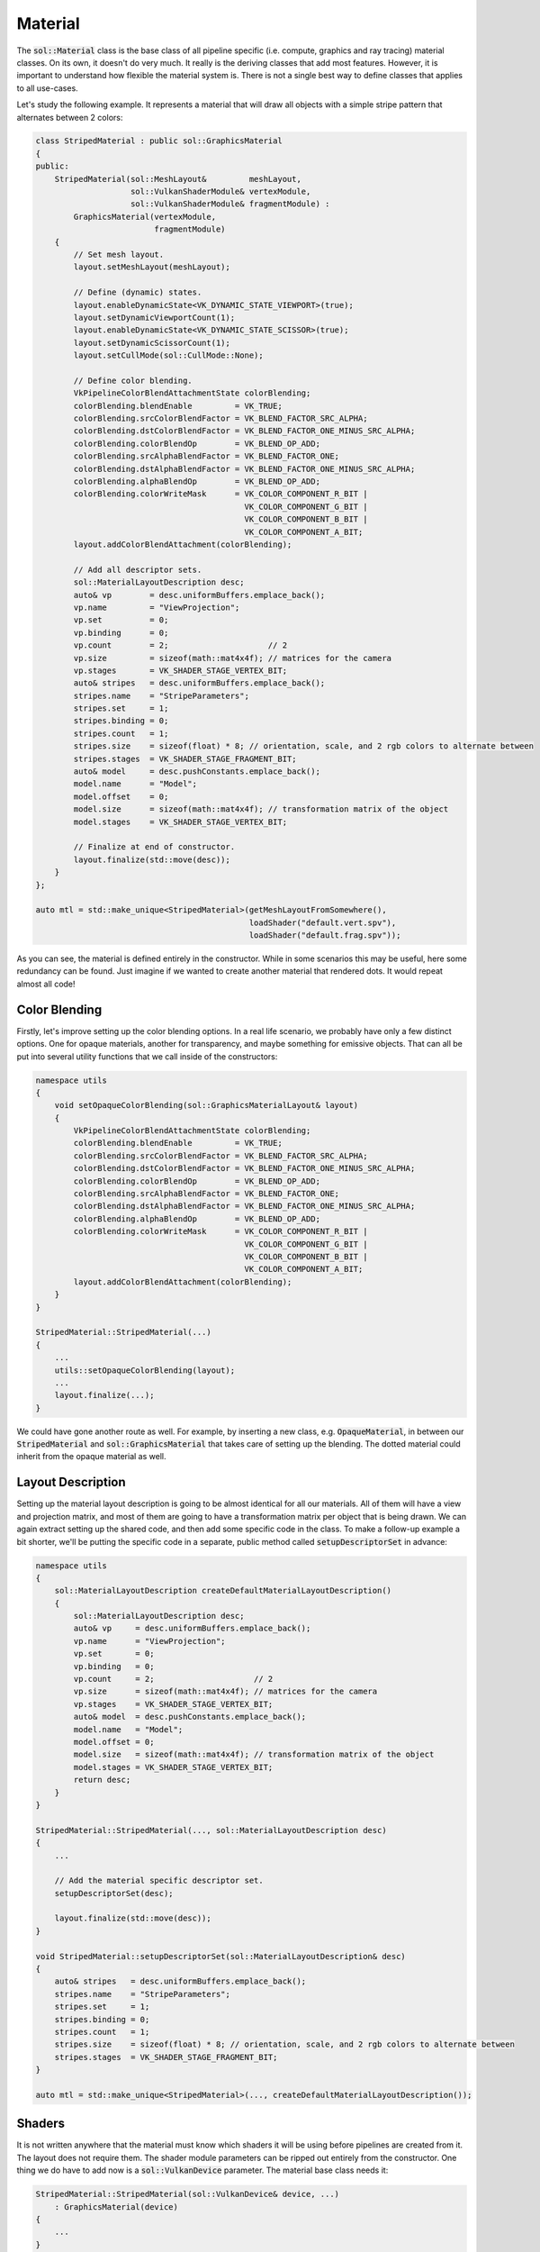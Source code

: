 Material
========

The :code:`sol::Material` class is the base class of all pipeline specific (i.e. compute, graphics and ray tracing)
material classes. On its own, it doesn't do very much. It really is the deriving classes that add most features.
However, it is important to understand how flexible the material system is. There is not a single best way to define
classes that applies to all use-cases.

Let's study the following example. It represents a material that will draw all objects with a simple stripe pattern that
alternates between 2 colors:

.. code-block:: cpp

    class StripedMaterial : public sol::GraphicsMaterial
    {
    public:
        StripedMaterial(sol::MeshLayout&         meshLayout,
                        sol::VulkanShaderModule& vertexModule,
                        sol::VulkanShaderModule& fragmentModule) :
            GraphicsMaterial(vertexModule,
                             fragmentModule)
        {
            // Set mesh layout.
            layout.setMeshLayout(meshLayout);

            // Define (dynamic) states.
            layout.enableDynamicState<VK_DYNAMIC_STATE_VIEWPORT>(true);
            layout.setDynamicViewportCount(1);
            layout.enableDynamicState<VK_DYNAMIC_STATE_SCISSOR>(true);
            layout.setDynamicScissorCount(1);
            layout.setCullMode(sol::CullMode::None);

            // Define color blending.
            VkPipelineColorBlendAttachmentState colorBlending;
            colorBlending.blendEnable         = VK_TRUE;
            colorBlending.srcColorBlendFactor = VK_BLEND_FACTOR_SRC_ALPHA;
            colorBlending.dstColorBlendFactor = VK_BLEND_FACTOR_ONE_MINUS_SRC_ALPHA;
            colorBlending.colorBlendOp        = VK_BLEND_OP_ADD;
            colorBlending.srcAlphaBlendFactor = VK_BLEND_FACTOR_ONE;
            colorBlending.dstAlphaBlendFactor = VK_BLEND_FACTOR_ONE_MINUS_SRC_ALPHA;
            colorBlending.alphaBlendOp        = VK_BLEND_OP_ADD;
            colorBlending.colorWriteMask      = VK_COLOR_COMPONENT_R_BIT |
                                                VK_COLOR_COMPONENT_G_BIT |
                                                VK_COLOR_COMPONENT_B_BIT |
                                                VK_COLOR_COMPONENT_A_BIT;
            layout.addColorBlendAttachment(colorBlending);

            // Add all descriptor sets.
            sol::MaterialLayoutDescription desc;
            auto& vp        = desc.uniformBuffers.emplace_back();
            vp.name         = "ViewProjection";
            vp.set          = 0;
            vp.binding      = 0;
            vp.count        = 2;                     // 2
            vp.size         = sizeof(math::mat4x4f); // matrices for the camera
            vp.stages       = VK_SHADER_STAGE_VERTEX_BIT;
            auto& stripes   = desc.uniformBuffers.emplace_back();
            stripes.name    = "StripeParameters";
            stripes.set     = 1;
            stripes.binding = 0;
            stripes.count   = 1;
            stripes.size    = sizeof(float) * 8; // orientation, scale, and 2 rgb colors to alternate between
            stripes.stages  = VK_SHADER_STAGE_FRAGMENT_BIT;
            auto& model     = desc.pushConstants.emplace_back();
            model.name      = "Model";
            model.offset    = 0;
            model.size      = sizeof(math::mat4x4f); // transformation matrix of the object
            model.stages    = VK_SHADER_STAGE_VERTEX_BIT;

            // Finalize at end of constructor.
            layout.finalize(std::move(desc));
        }
    };

    auto mtl = std::make_unique<StripedMaterial>(getMeshLayoutFromSomewhere(),
                                                 loadShader("default.vert.spv"),
                                                 loadShader("default.frag.spv"));

As you can see, the material is defined entirely in the constructor. While in some scenarios this may be useful, here
some redundancy can be found. Just imagine if we wanted to create another material that rendered dots. It would repeat
almost all code!

Color Blending
--------------

Firstly, let's improve setting up the color blending options. In a real life scenario, we probably have only a few 
distinct options. One for opaque materials, another for transparency, and maybe something for emissive objects. That can
all be put into several utility functions that we call inside of the constructors:

.. code-block:: cpp

    namespace utils
    {
        void setOpaqueColorBlending(sol::GraphicsMaterialLayout& layout)
        {
            VkPipelineColorBlendAttachmentState colorBlending;
            colorBlending.blendEnable         = VK_TRUE;
            colorBlending.srcColorBlendFactor = VK_BLEND_FACTOR_SRC_ALPHA;
            colorBlending.dstColorBlendFactor = VK_BLEND_FACTOR_ONE_MINUS_SRC_ALPHA;
            colorBlending.colorBlendOp        = VK_BLEND_OP_ADD;
            colorBlending.srcAlphaBlendFactor = VK_BLEND_FACTOR_ONE;
            colorBlending.dstAlphaBlendFactor = VK_BLEND_FACTOR_ONE_MINUS_SRC_ALPHA;
            colorBlending.alphaBlendOp        = VK_BLEND_OP_ADD;
            colorBlending.colorWriteMask      = VK_COLOR_COMPONENT_R_BIT |
                                                VK_COLOR_COMPONENT_G_BIT |
                                                VK_COLOR_COMPONENT_B_BIT |
                                                VK_COLOR_COMPONENT_A_BIT;
            layout.addColorBlendAttachment(colorBlending);
        }
    }

    StripedMaterial::StripedMaterial(...)
    {
        ...
        utils::setOpaqueColorBlending(layout);
        ...
        layout.finalize(...);
    }

We could have gone another route as well. For example, by inserting a new class, e.g. :code:`OpaqueMaterial`, in
between our :code:`StripedMaterial` and :code:`sol::GraphicsMaterial` that takes care of setting up the blending. The
dotted material could inherit from the opaque material as well.

Layout Description
------------------

Setting up the material layout description is going to be almost identical for all our materials. All of them will have
a view and projection matrix, and most of them are going to have a transformation matrix per object that is being drawn.
We can again extract setting up the shared code, and then add some specific code in the class. To make a follow-up
example a bit shorter, we'll be putting the specific code in a separate, public method called
:code:`setupDescriptorSet` in advance:

.. code-block:: cpp

    namespace utils
    {
        sol::MaterialLayoutDescription createDefaultMaterialLayoutDescription()
        {
            sol::MaterialLayoutDescription desc;
            auto& vp     = desc.uniformBuffers.emplace_back();
            vp.name      = "ViewProjection";
            vp.set       = 0;
            vp.binding   = 0;
            vp.count     = 2;                     // 2
            vp.size      = sizeof(math::mat4x4f); // matrices for the camera
            vp.stages    = VK_SHADER_STAGE_VERTEX_BIT;
            auto& model  = desc.pushConstants.emplace_back();
            model.name   = "Model";
            model.offset = 0;
            model.size   = sizeof(math::mat4x4f); // transformation matrix of the object
            model.stages = VK_SHADER_STAGE_VERTEX_BIT;
            return desc;
        }
    }

    StripedMaterial::StripedMaterial(..., sol::MaterialLayoutDescription desc)
    {
        ...

        // Add the material specific descriptor set.
        setupDescriptorSet(desc);

        layout.finalize(std::move(desc));
    }

    void StripedMaterial::setupDescriptorSet(sol::MaterialLayoutDescription& desc)
    {
        auto& stripes   = desc.uniformBuffers.emplace_back();
        stripes.name    = "StripeParameters";
        stripes.set     = 1;
        stripes.binding = 0;
        stripes.count   = 1;
        stripes.size    = sizeof(float) * 8; // orientation, scale, and 2 rgb colors to alternate between
        stripes.stages  = VK_SHADER_STAGE_FRAGMENT_BIT;
    }
    
    auto mtl = std::make_unique<StripedMaterial>(..., createDefaultMaterialLayoutDescription());

Shaders
-------

It is not written anywhere that the material must know which shaders it will be using before pipelines are created from
it. The layout does not require them. The shader module parameters can be ripped out entirely from the constructor. One
thing we do have to add now is a :code:`sol::VulkanDevice` parameter. The material base class needs it:

.. code-block:: cpp

    StripedMaterial::StripedMaterial(sol::VulkanDevice& device, ...) 
        : GraphicsMaterial(device)
    {
        ...
    }
    
    auto mtl = std::make_unique<StripedMaterial>(getDevice(), ...);
    // Set shaders from outside of class. As long as it happens before creating a pipeline.
    mtl->setVertexShader(loadShader("default.vert.spv"));
    mtl->setFragmentShader(loadShader("default.frag.spv"));

Note that you should probably take care when doing this. Modifying the assigned shaders after already having created
pipelines could cause confusion later down the line.

(Dynamic) State and Mesh Layout
-------------------------------

The remaining setup for (dynamic) state and mesh layout could be treated in the same manner as the color blending.
Alternatively, we could move them out of the constructor entirely. In order to do that, we will also have to take out
finalization of the layout, as well as the material specific descriptor set. This is simple, because the layout is
publicly accessible. The full implementation will now more or less look like this:

.. code-block:: cpp

    namespace utils
    {
        void setDefaultGraphicsPipelineStates(sol::GraphicsMaterialLayout& layout)
        {
            layout.enableDynamicState<VK_DYNAMIC_STATE_VIEWPORT>(true);
            layout.setDynamicViewportCount(1);
            layout.enableDynamicState<VK_DYNAMIC_STATE_SCISSOR>(true);
            layout.setDynamicScissorCount(1);
            layout.setCullMode(sol::CullMode::None);
        }
    }

    StripedMaterial::StripedMaterial(sol::VulkanDevice& device) : GraphicsMaterial(device)
    {
        utils::setOpaqueColorBlending(layout);
    }
    
    auto mtl  = std::make_unique<StripedMaterial>(getDevice());
    auto desc = createDefaultMaterialLayoutDescription();
    mtl->setupDescriptorSet(desc);
    setDefaultGraphicsPipelineStates(mtl->getGraphicsLayout());
    mtl->getGraphicsLayout().finalize(std::move(desc));
    mtl->setMeshLayout(getMeshLayoutFromSomewhere());
    mtl->setVertexShader(loadShader("default.vert.spv"));
    mtl->setFragmentShader(loadShader("default.frag.spv"));


Conclusion
----------

Again, the material system is very flexible. All examples found above are mere suggestions. You get to decide how you
organize your code exactly. You could even take things to an extreme and never create new classes, using the graphics
(and compute and ray tracing) material classes directly.
